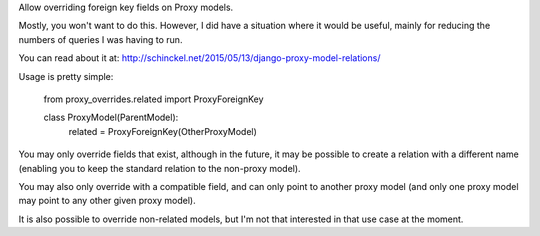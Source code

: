 Allow overriding foreign key fields on Proxy models.

Mostly, you won't want to do this. However, I did have a situation where it would
be useful, mainly for reducing the numbers of queries I was having to run.

You can read about it at: http://schinckel.net/2015/05/13/django-proxy-model-relations/


Usage is pretty simple:

    from proxy_overrides.related import ProxyForeignKey

    class ProxyModel(ParentModel):
        related = ProxyForeignKey(OtherProxyModel)

You may only override fields that exist, although in the future, it may be possible to create a relation with a different name (enabling you to keep the standard relation to the non-proxy model).

You may also only override with a compatible field, and can only point to another proxy model (and only one proxy model may point to any other given proxy model).


It is also possible to override non-related models, but I'm not that interested in that use case at the moment.

